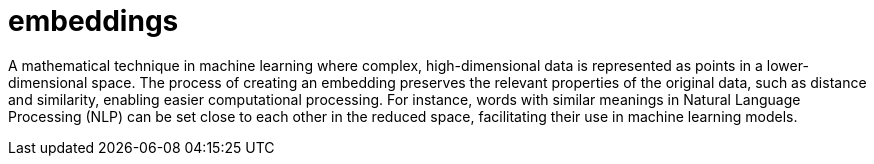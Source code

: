 = embeddings

A mathematical technique in machine learning where complex, high-dimensional data is represented as points in a lower-dimensional space. The process of creating an embedding preserves the relevant properties of the original data, such as distance and similarity, enabling easier computational processing. For instance, words with similar meanings in Natural Language Processing (NLP) can be set close to each other in the reduced space, facilitating their use in machine learning models.
